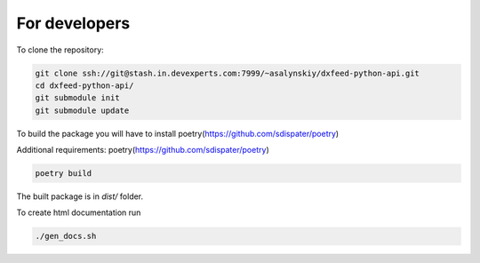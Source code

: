 .. _devs:

For developers
==============

To clone the repository:

.. code-block:: bash

    git clone ssh://git@stash.in.devexperts.com:7999/~asalynskiy/dxfeed-python-api.git
    cd dxfeed-python-api/
    git submodule init
    git submodule update

To build the package you will have to install poetry(https://github.com/sdispater/poetry)

Additional requirements: poetry(https://github.com/sdispater/poetry)

.. code-block:: bash

    poetry build

The built package is in `dist/` folder.

To create html documentation run

.. code-block:: bash

    ./gen_docs.sh
